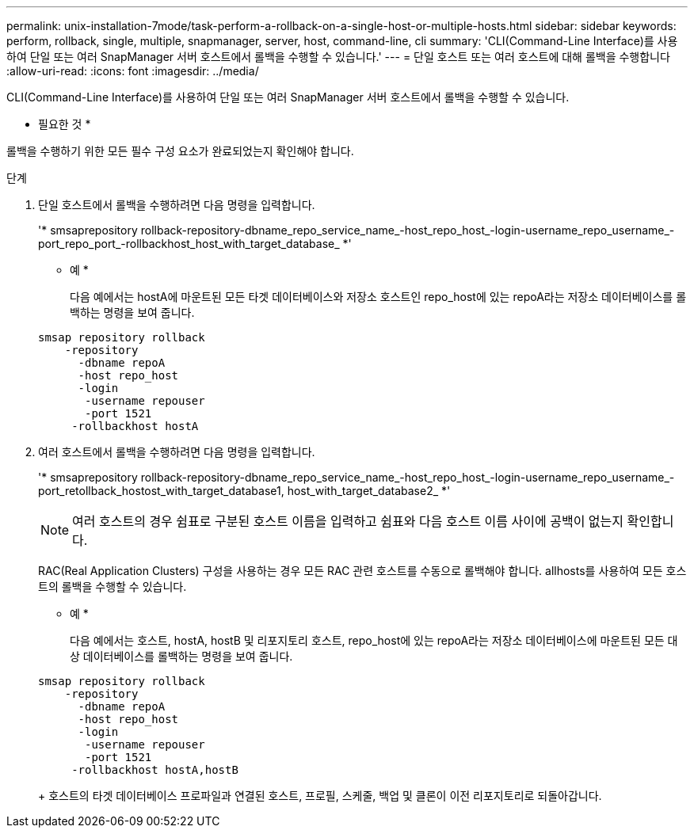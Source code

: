 ---
permalink: unix-installation-7mode/task-perform-a-rollback-on-a-single-host-or-multiple-hosts.html 
sidebar: sidebar 
keywords: perform, rollback, single, multiple, snapmanager, server, host, command-line, cli 
summary: 'CLI(Command-Line Interface)를 사용하여 단일 또는 여러 SnapManager 서버 호스트에서 롤백을 수행할 수 있습니다.' 
---
= 단일 호스트 또는 여러 호스트에 대해 롤백을 수행합니다
:allow-uri-read: 
:icons: font
:imagesdir: ../media/


[role="lead"]
CLI(Command-Line Interface)를 사용하여 단일 또는 여러 SnapManager 서버 호스트에서 롤백을 수행할 수 있습니다.

* 필요한 것 *

롤백을 수행하기 위한 모든 필수 구성 요소가 완료되었는지 확인해야 합니다.

.단계
. 단일 호스트에서 롤백을 수행하려면 다음 명령을 입력합니다.
+
'* smsaprepository rollback-repository-dbname_repo_service_name_-host_repo_host_-login-username_repo_username_-port_repo_port_-rollbackhost_host_with_target_database_ *'

+
* 예 *

+
다음 예에서는 hostA에 마운트된 모든 타겟 데이터베이스와 저장소 호스트인 repo_host에 있는 repoA라는 저장소 데이터베이스를 롤백하는 명령을 보여 줍니다.

+
[listing]
----

smsap repository rollback
    -repository
      -dbname repoA
      -host repo_host
      -login
       -username repouser
       -port 1521
     -rollbackhost hostA
----
. 여러 호스트에서 롤백을 수행하려면 다음 명령을 입력합니다.
+
'* smsaprepository rollback-repository-dbname_repo_service_name_-host_repo_host_-login-username_repo_username_-port_retollback_hostost_with_target_database1, host_with_target_database2_ *'

+

NOTE: 여러 호스트의 경우 쉼표로 구분된 호스트 이름을 입력하고 쉼표와 다음 호스트 이름 사이에 공백이 없는지 확인합니다.

+
RAC(Real Application Clusters) 구성을 사용하는 경우 모든 RAC 관련 호스트를 수동으로 롤백해야 합니다. allhosts를 사용하여 모든 호스트의 롤백을 수행할 수 있습니다.

+
* 예 *

+
다음 예에서는 호스트, hostA, hostB 및 리포지토리 호스트, repo_host에 있는 repoA라는 저장소 데이터베이스에 마운트된 모든 대상 데이터베이스를 롤백하는 명령을 보여 줍니다.

+
[listing]
----

smsap repository rollback
    -repository
      -dbname repoA
      -host repo_host
      -login
       -username repouser
       -port 1521
     -rollbackhost hostA,hostB
----
+
호스트의 타겟 데이터베이스 프로파일과 연결된 호스트, 프로필, 스케줄, 백업 및 클론이 이전 리포지토리로 되돌아갑니다.


